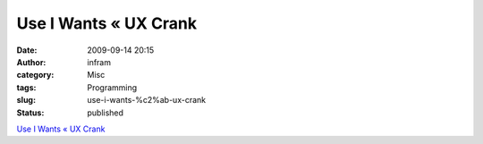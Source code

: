 Use I Wants « UX Crank
######################
:date: 2009-09-14 20:15
:author: infram
:category: Misc
:tags: Programming
:slug: use-i-wants-%c2%ab-ux-crank
:status: published

`Use I Wants « UX Crank <http://dswillis.com/uxcrank/?p=201>`__
